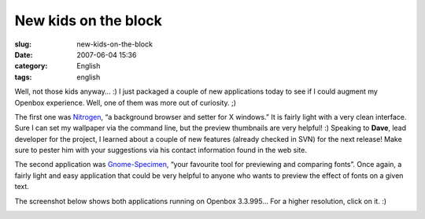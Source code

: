 New kids on the block
#####################
:slug: new-kids-on-the-block
:date: 2007-06-04 15:36
:category: English
:tags: english

Well, not those kids anyway… :) I just packaged a couple of new
applications today to see if I could augment my Openbox experience.
Well, one of them was more out of curiosity. ;)

The first one was `Nitrogen <http://l3ib.org/nitrogen/>`__, “a
background browser and setter for X windows.” It is fairly light with a
very clean interface. Sure I can set my wallpaper via the command line,
but the preview thumbnails are very helpful! :) Speaking to **Dave**,
lead developer for the project, I learned about a couple of new features
(already checked in SVN) for the next release! Make sure to pester him
with your suggestions via his contact information found in the web site.

The second application was
`Gnome-Specimen <http://uwstopia.nl/blog/2007/06/gnome-specimen-0-2-is-out>`__,
“your favourite tool for previewing and comparing fonts”. Once again, a
fairly light and easy application that could be very helpful to anyone
who wants to preview the effect of fonts on a given text.

The screenshot below shows both applications running on Openbox 3.3.995…
For a higher resolution, click on it. :)

|Nitrogen and Gnome Specimen running on Openbox 3.3.995|

.. |Nitrogen and Gnome Specimen running on Openbox 3.3.995| image:: http://farm2.static.flickr.com/1181/529917730_42c0f27d79.jpg
   :target: http://www.flickr.com/photos/25563799@N00/529917730/
